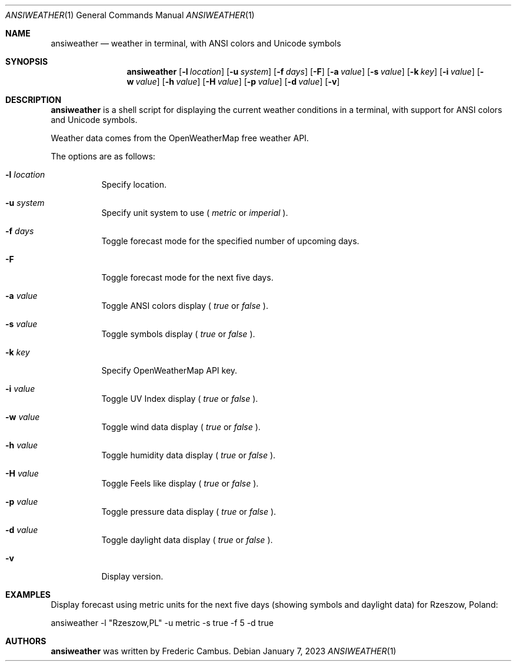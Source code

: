 .\"
.\" Copyright (c) 2013-2023, Frederic Cambus
.\" All rights reserved.
.\"
.\" Redistribution and use in source and binary forms, with or without
.\" modification, are permitted provided that the following conditions are met:
.\"
.\"   * Redistributions of source code must retain the above copyright
.\"     notice, this list of conditions and the following disclaimer.
.\"
.\"   * Redistributions in binary form must reproduce the above copyright
.\"     notice, this list of conditions and the following disclaimer in the
.\"     documentation and/or other materials provided with the distribution.
.\"
.\" THIS SOFTWARE IS PROVIDED BY THE COPYRIGHT HOLDERS AND CONTRIBUTORS "AS IS"
.\" AND ANY EXPRESS OR IMPLIED WARRANTIES, INCLUDING, BUT NOT LIMITED TO, THE
.\" IMPLIED WARRANTIES OF MERCHANTABILITY AND FITNESS FOR A PARTICULAR PURPOSE
.\" ARE DISCLAIMED. IN NO EVENT SHALL THE COPYRIGHT HOLDER OR CONTRIBUTORS
.\" BE LIABLE FOR ANY DIRECT, INDIRECT, INCIDENTAL, SPECIAL, EXEMPLARY, OR
.\" CONSEQUENTIAL DAMAGES (INCLUDING, BUT NOT LIMITED TO, PROCUREMENT OF
.\" SUBSTITUTE GOODS OR SERVICES; LOSS OF USE, DATA, OR PROFITS; OR BUSINESS
.\" INTERRUPTION) HOWEVER CAUSED AND ON ANY THEORY OF LIABILITY, WHETHER IN
.\" CONTRACT, STRICT LIABILITY, OR TORT (INCLUDING NEGLIGENCE OR OTHERWISE)
.\" ARISING IN ANY WAY OUT OF THE USE OF THIS SOFTWARE, EVEN IF ADVISED OF THE
.\" POSSIBILITY OF SUCH DAMAGE.
.\"
.Dd $Mdocdate: January 7 2023 $
.Dt ANSIWEATHER 1
.Os
.Sh NAME
.Nm ansiweather
.Nd weather in terminal, with ANSI colors and Unicode symbols
.Sh SYNOPSIS
.Nm
.Op Fl l Ar location
.Op Fl u Ar system
.Op Fl f Ar days
.Op Fl F
.Op Fl a Ar value
.Op Fl s Ar value
.Op Fl k Ar key
.Op Fl i Ar value
.Op Fl w Ar value
.Op Fl h Ar value
.Op Fl H Ar value
.Op Fl p Ar value
.Op Fl d Ar value
.Op Fl v
.Sh DESCRIPTION
.Nm
is a shell script for displaying the current weather
conditions in a terminal, with support for ANSI colors and Unicode
symbols.
.Pp
Weather data comes from the OpenWeatherMap free weather API.
.Pp
The options are as follows:
.Bl -tag -width Ds
.It Fl l Ar location
Specify location.
.It Fl u Ar system
Specify unit system to use (
.Ar metric
or
.Ar imperial
).
.It Fl f Ar days
Toggle forecast mode for the specified number of upcoming days.
.It Fl F
Toggle forecast mode for the next five days.
.It Fl a Ar value
Toggle ANSI colors display (
.Ar true
or
.Ar false
).
.It Fl s Ar value
Toggle symbols display (
.Ar true
or
.Ar false
).
.It Fl k Ar key
Specify OpenWeatherMap API key.
.It Fl i Ar value
Toggle UV Index display (
.Ar true
or
.Ar false
).
.It Fl w Ar value
Toggle wind data display (
.Ar true
or
.Ar false
).
.It Fl h Ar value
Toggle humidity data display (
.Ar true
or
.Ar false
).
.It Fl H Ar value
Toggle Feels like display (
.Ar true
or
.Ar false
).
.It Fl p Ar value
Toggle pressure data display (
.Ar true
or
.Ar false
).
.It Fl d Ar value
Toggle daylight data display (
.Ar true
or
.Ar false
).
.It Fl v
Display version.
.El
.Sh EXAMPLES
Display forecast using metric units for the next five days (showing
symbols and daylight data) for Rzeszow, Poland:
.Pp
ansiweather -l "Rzeszow,PL" -u metric -s true -f 5 -d true
.Sh AUTHORS
.Nm
was written by
.An Frederic Cambus .
